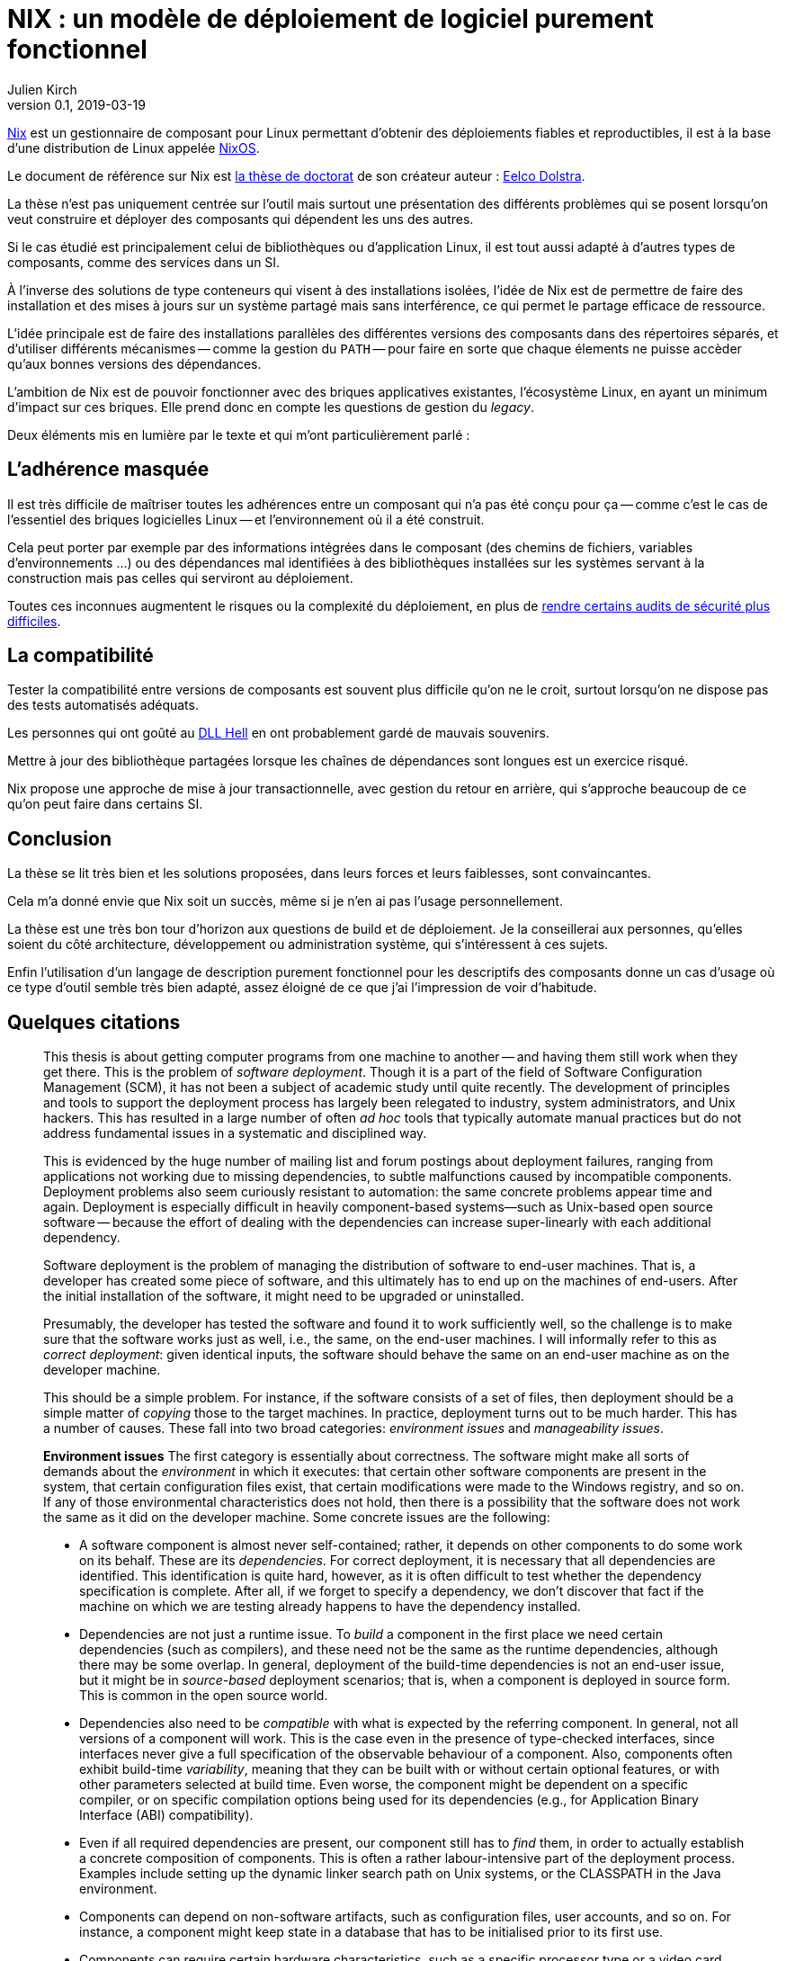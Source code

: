 = NIX : un modèle de déploiement de logiciel purement fonctionnel
Julien Kirch
v0.1, 2019-03-19
:article_lang: fr
:article_image: nix.png
:article_description: Une thèse qui vaut d'être lue

link:https://nixos.org/nix/[Nix] est un gestionnaire de composant pour Linux permettant d'obtenir des déploiements fiables et reproductibles, il est à la base d'une distribution de Linux appelée link:https://nixos.org[NixOS].

Le document de référence sur Nix est link:https://nixos.org/~eelco/pubs/phd-thesis.pdf[la thèse de doctorat] de son créateur auteur : link:https://twitter.com/n1ksnut?lang=en[Eelco Dolstra].

La thèse n'est pas uniquement centrée sur l'outil mais surtout une présentation des différents problèmes qui se posent lorsqu'on veut construire et déployer des composants qui dépendent les uns des autres.

Si le cas étudié est principalement celui de bibliothèques ou d'application Linux, il est tout aussi adapté à d'autres types de composants, comme des services dans un SI.

À l'inverse des solutions de type conteneurs qui visent à des installations isolées, l'idée de Nix est de permettre de faire des installation et des mises à jours sur un système partagé mais sans interférence, ce qui permet le partage efficace de ressource.

L'idée principale est de faire des installations parallèles des différentes versions des composants dans des répertoires séparés, et d'utiliser différents mécanismes -- comme la gestion du `PATH` -- pour faire en sorte que chaque élements ne puisse accèder qu'aux bonnes versions des dépendances.

L'ambition de Nix est de pouvoir fonctionner avec des briques applicatives existantes, l'écosystème Linux, en ayant un minimum d'impact sur ces briques.
Elle prend donc en compte les questions de gestion du _legacy_.

Deux éléments mis en lumière par le texte et qui m'ont particulièrement parlé :

## L'adhérence masquée

Il est très difficile de maîtriser toutes les adhérences entre un composant qui n'a pas été conçu pour ça -- comme c'est le cas de l'essentiel des briques logicielles Linux -- et l'environnement où il a été construit.

Cela peut porter par exemple par des informations intégrées dans le composant (des chemins de fichiers, variables d'environnements …) ou des dépendances mal identifiées à des bibliothèques installées sur les systèmes servant à la construction mais pas celles qui serviront au déploiement.

Toutes ces inconnues augmentent le risques ou la complexité du déploiement, en plus de link:https://reproducible-builds.org[rendre certains audits de sécurité plus difficiles].

## La compatibilité

Tester la compatibilité entre versions de composants est souvent plus difficile qu'on ne le croit, surtout lorsqu'on ne dispose pas des tests automatisés adéquats.

Les personnes qui ont goûté au link:https://en.wikipedia.org/wiki/DLL_Hell[DLL Hell] en ont probablement gardé de mauvais souvenirs.

Mettre à jour des bibliothèque partagées lorsque les chaînes de dépendances sont longues est un exercice risqué.

Nix propose une approche de mise à jour transactionnelle, avec gestion du retour en arrière, qui s'approche beaucoup de ce qu'on peut faire dans certains SI.

## Conclusion

La thèse se lit très bien et les solutions proposées, dans leurs forces et leurs faiblesses, sont convaincantes.

Cela m'a donné envie que Nix soit un succès, même si je n'en ai pas l'usage personnellement.

La thèse est une très bon tour d'horizon aux questions de build et de déploiement.
Je la conseillerai aux personnes, qu'elles soient du côté architecture, développement ou administration système, qui s'intéressent à ces sujets.

Enfin l'utilisation d'un langage de description purement fonctionnel pour les descriptifs des composants donne un cas d'usage où ce type d'outil semble très bien adapté, assez éloigné de ce que j'ai l'impression de voir d'habitude.

## Quelques citations

[quote]
____
This thesis is about getting computer programs from one machine to another -- and having them still work when they get there. This is the problem of _software deployment_. Though it is a part of the field of Software Configuration Management (SCM), it has not been a subject of academic study until quite recently. The development of principles and tools to support the deployment process has largely been relegated to industry, system administrators, and Unix hackers. This has resulted in a large number of often _ad hoc_ tools that typically automate manual practices but do not address fundamental issues in a systematic and disciplined way.

This is evidenced by the huge number of mailing list and forum postings about deployment failures, ranging from applications not working due to missing dependencies, to subtle malfunctions caused by incompatible components. Deployment problems also seem curiously resistant to automation: the same concrete problems appear time and again. Deployment is especially difficult in heavily component-based systems—such as Unix-based open source software -- because the effort of dealing with the dependencies can increase super-linearly with each additional dependency.
____

[quote]
____
Software deployment is the problem of managing the distribution of software to end-user machines. That is, a developer has created some piece of software, and this ultimately has to end up on the machines of end-users. After the initial installation of the software, it might need to be upgraded or uninstalled.

Presumably, the developer has tested the software and found it to work sufficiently well, so the challenge is to make sure that the software works just as well, i.e., the same, on the end-user machines. I will informally refer to this as _correct deployment_: given identical inputs, the software should behave the same on an end-user machine as on the developer machine.

This should be a simple problem. For instance, if the software consists of a set of files, then deployment should be a simple matter of _copying_ those to the target machines. In practice, deployment turns out to be much harder. This has a number of causes. These fall into two broad categories: _environment issues_ and _manageability issues_.

*Environment issues* The first category is essentially about correctness. The software might make all sorts of demands about the _environment_ in which it executes: that certain other software components are present in the system, that certain configuration files exist, that certain modifications were made to the Windows registry, and so on. If any of those environmental characteristics does not hold, then there is a possibility that the software does not work the same as it did on the developer machine. Some concrete issues are the following:

* A software component is almost never self-contained; rather, it depends on other components to do some work on its behalf. These are its _dependencies_. For correct deployment, it is necessary that all dependencies are identified. This identification is quite hard, however, as it is often difficult to test whether the dependency specification is complete. After all, if we forget to specify a dependency, we don’t discover that fact if the machine on which we are testing already happens to have the dependency installed.
* Dependencies are not just a runtime issue. To _build_ a component in the first place we need certain dependencies (such as compilers), and these need not be the same as the runtime dependencies, although there may be some overlap. In general, deployment of the build-time dependencies is not an end-user issue, but it might be in _source-based_ deployment scenarios; that is, when a component is deployed in source form. This is common in the open source world.
* Dependencies also need to be _compatible_ with what is expected by the referring component. In general, not all versions of a component will work. This is the case even in the presence of type-checked interfaces, since interfaces never give a full specification of the observable behaviour of a component. Also, components often exhibit build-time _variability_, meaning that they can be built with or without certain optional features, or with other parameters selected at build time. Even worse, the component might be dependent on a specific compiler, or on specific compilation options being used for its dependencies (e.g., for Application Binary Interface (ABI) compatibility).
* Even if all required dependencies are present, our component still has to _find_ them, in order to actually establish a concrete composition of components. This is often a rather labour-intensive part of the deployment process. Examples include setting up the dynamic linker search path on Unix systems, or the CLASSPATH in the Java environment.
* Components can depend on non-software artifacts, such as configuration files, user accounts, and so on. For instance, a component might keep state in a database that has to be initialised prior to its first use.
* Components can require certain hardware characteristics, such as a specific processor type or a video card. These are somewhat outside the scope of software deployment, since we can at most _check_ for such properties, not _realise_ them if they are missing.
* Finally, deployment can be a _distributed_ problem. A component can depend on other components running on remote machines or as separate processes on the same machine. For instance, a typical multi-tier web service consists of an HTTP server, a server implementing the business logic, and a database server, possibly all running on different machines.

So we have two problems in deployment: we must _identify_ what our component’s requirements on the environment are, and we must somehow _realise_ those requirements in the target environment. Realisation might consist of installing dependencies, creating or modifying configuration files, starting remote processes, and so on.

*Manageability issues* The second category is about our ability to properly manage the deployment process. There are all kinds of operations that we need to be able to perform, such as packaging, transferring, installing, upgrading, uninstalling, and answering various queries; i.e., we have to be able to support the _evolution_ of a software system. All these operations require various bits of information, can be time-consuming, and if not done properly can lead to incorrect deployment. For example:

* When we uninstall a component, we have to know what steps to take to safely undo the installation, e.g., by deleting files and modifying configuration files. At the same time we must also take care never to remove any component still in use by some other part of the system.
* Likewise, when we perform a component upgrade, we should be careful not to overwrite any part of any component that might induce a failure in another part of the system. This is the well-known _DLL hell_, where upgrading or installing one application can cause a failure in another application due to shared dynamic libraries. It has been observed that software systems often suffer from the seemingly inexplicable phenomenon of “bit rot,” i.e., that applications that worked initially stop working over time due to changes in the environment.
* Administrators often want to perform queries such as "to what component does this file belong?", "how much disk space will it take to install this component?", "from what sources was this component built?", and so on.
* Maintenance of a system means keeping the software up to date. There are many different policy choices that can be made. For instance, in a network, system administrators may want to push updates (such as security fixes) to all client machines periodically. On the other hand, if users are allowed to administer their own machines, it should be possible for them to select components individually.
* When we upgrade components, it is important to be able to _undo_, or _roll back_ the effects of the upgrade, if the upgrade turns out to break important functionality. This
requires both that we remember what the old configuration was, and that we have some way to reproduce the old configuration.
* In heterogeneous networks (i.e., consisting of many different types of machines), or in small environments (e.g., a home computer), it is not easy to stay up to date with software updates. In particular in the case of security fixes this is an important problem. So we need to know what software is in use, whether updates are available, and whether such updates should be performed.
* Components can often be deployed in both source and binary form. Binary packages have to be built for each supported platform, and sometimes in several variants as well. For instance, the Linux kernel has thousands of build-time configuration options. This greatly increases the deployment effort, particularly if packaging and transfer of packages is a manual or semi-automatic process.
* Since components often have a huge amount of variability, we sometimes want to expose that variability to certain users. For instance, Linux distributors or system administrators typically want to make specific feature selections. A deployment system should support this.
____

[quote]
____
Package management is a perennial problem in the Unix community. In fact, entire operating system distributions rise and fall on the basis of their deployment qualities. It can be argued that Gentoo Linux’s quick adoption in the Linux community was entirely due to the perceived strengths of its package management system over those used by other distributions. This interest in deployment can be traced to Unix’s early adoption in large, advanced and often academic installations (in contrast to the single PC, single user focus in the PC industry in a bygone era).

Also, for better or for worse, Unix systems have traditionally insisted on storing components in global namespaces in the file system such as the `/usr/bin` directory. This makes management tools indispensable. But more importantly, modern Unix components have fine-grained reuse, often having dozens of dependencies on other components. Since it is not desirable to use monolithic distribution (as is generally done in Windows and Mac OS X, as discussed below), a package management tool is absolutely required to support the resulting deployment complexity. Therefore Unix (and specifically, Linux) package management is what we will look at first.
____

[quote]
____
As we shall see, conventional deployment tools treat the file system as a chaotic, unstructured component store, similar to how an assembler programmer would treat memory. In contrast, modern programming languages impose a certain _discipline_ on memory, such as rigidly defined object layouts and prohibitions against arbitrary pointer formation, to enable features such as garbage collection and pointer safety. The idea is that by establishing a mapping between notions in the two fields, solutions from one field carry over to the other. In particular, the techniques used in conservative garbage collection serve as a sort of _apologia_ for the hash scanning approach used to find runtime dependencies.
____

[quote]
____

The main objective of the research described in this thesis was to develop a system for _correct_ software deployment that ensures that the deployment is _complete_ and does not cause _interference_. This objective was successfully met in the Nix deployment system, as the experience with Nixpkgs described in Section 7.1.5 has shown.

The objective of improving deployment correctness is reached through the two main ideas described in this thesis. The first is the use of cryptographic hashes in Nix store paths. It gives us isolation, automatic support for variability, and the ability to determine runtime dependencies. This however can be considered an (important) implementation detail -- maybe even a "trick". However, it addresses the deployment problem at the most fundamental level: the storage of components in the file system.

The second and more fundamental idea is the purely functional deployment model, which means that components never change after they have been built and that their build processes only depend on their declared inputs. In conjunction with the hashing scheme, the purely functional model prevents interference between deployment actions, provides easy component and composition identification, and enables reproducibility of configurations both in source and binary form -- in other words, it gives predictable, deterministic semantics to deployment actions.
____
